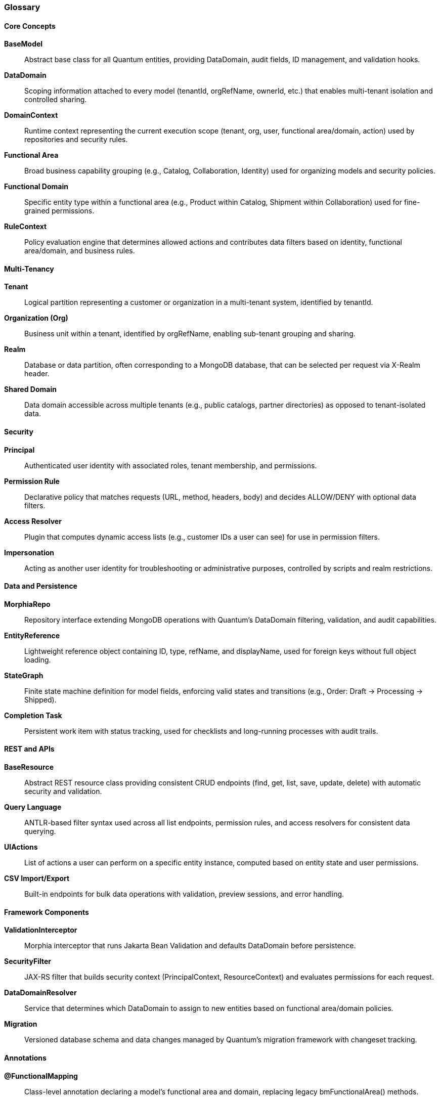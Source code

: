[[glossary]]
=== Glossary

==== Core Concepts

**BaseModel**:: Abstract base class for all Quantum entities, providing DataDomain, audit fields, ID management, and validation hooks.

**DataDomain**:: Scoping information attached to every model (tenantId, orgRefName, ownerId, etc.) that enables multi-tenant isolation and controlled sharing.

**DomainContext**:: Runtime context representing the current execution scope (tenant, org, user, functional area/domain, action) used by repositories and security rules.

**Functional Area**:: Broad business capability grouping (e.g., Catalog, Collaboration, Identity) used for organizing models and security policies.

**Functional Domain**:: Specific entity type within a functional area (e.g., Product within Catalog, Shipment within Collaboration) used for fine-grained permissions.

**RuleContext**:: Policy evaluation engine that determines allowed actions and contributes data filters based on identity, functional area/domain, and business rules.

==== Multi-Tenancy

**Tenant**:: Logical partition representing a customer or organization in a multi-tenant system, identified by tenantId.

**Organization (Org)**:: Business unit within a tenant, identified by orgRefName, enabling sub-tenant grouping and sharing.

**Realm**:: Database or data partition, often corresponding to a MongoDB database, that can be selected per request via X-Realm header.

**Shared Domain**:: Data domain accessible across multiple tenants (e.g., public catalogs, partner directories) as opposed to tenant-isolated data.

==== Security

**Principal**:: Authenticated user identity with associated roles, tenant membership, and permissions.

**Permission Rule**:: Declarative policy that matches requests (URL, method, headers, body) and decides ALLOW/DENY with optional data filters.

**Access Resolver**:: Plugin that computes dynamic access lists (e.g., customer IDs a user can see) for use in permission filters.

**Impersonation**:: Acting as another user identity for troubleshooting or administrative purposes, controlled by scripts and realm restrictions.

==== Data and Persistence

**MorphiaRepo**:: Repository interface extending MongoDB operations with Quantum's DataDomain filtering, validation, and audit capabilities.

**EntityReference**:: Lightweight reference object containing ID, type, refName, and displayName, used for foreign keys without full object loading.

**StateGraph**:: Finite state machine definition for model fields, enforcing valid states and transitions (e.g., Order: Draft → Processing → Shipped).

**Completion Task**:: Persistent work item with status tracking, used for checklists and long-running processes with audit trails.

==== REST and APIs

**BaseResource**:: Abstract REST resource class providing consistent CRUD endpoints (find, get, list, save, update, delete) with automatic security and validation.

**Query Language**:: ANTLR-based filter syntax used across all list endpoints, permission rules, and access resolvers for consistent data querying.

**UIActions**:: List of actions a user can perform on a specific entity instance, computed based on entity state and user permissions.

**CSV Import/Export**:: Built-in endpoints for bulk data operations with validation, preview sessions, and error handling.

==== Framework Components

**ValidationInterceptor**:: Morphia interceptor that runs Jakarta Bean Validation and defaults DataDomain before persistence.

**SecurityFilter**:: JAX-RS filter that builds security context (PrincipalContext, ResourceContext) and evaluates permissions for each request.

**DataDomainResolver**:: Service that determines which DataDomain to assign to new entities based on functional area/domain policies.

**Migration**:: Versioned database schema and data changes managed by Quantum's migration framework with changeset tracking.

==== Annotations

**@FunctionalMapping**:: Class-level annotation declaring a model's functional area and domain, replacing legacy bmFunctionalArea() methods.

**@FunctionalAction**:: Method-level annotation specifying the action performed by a REST endpoint when it differs from HTTP verb defaults.

**@TrackReferences**:: Field annotation on @Reference fields that maintains back-reference sets for referential integrity checking.

**@RegisterForReflection**:: Quarkus annotation ensuring classes are available for reflection in native images.

==== External Integrations

**JWT Provider**:: Authentication module that validates JSON Web Tokens and populates security context with user identity and roles.

**OIDC Integration**:: OpenID Connect support for enterprise identity providers like Keycloak, Auth0, and AWS Cognito.

**Feature Flags**:: Configuration-driven capability toggles with targeting rules for gradual rollouts and A/B testing.

**Postmark Integration**:: Email service integration for transactional messaging with template support.